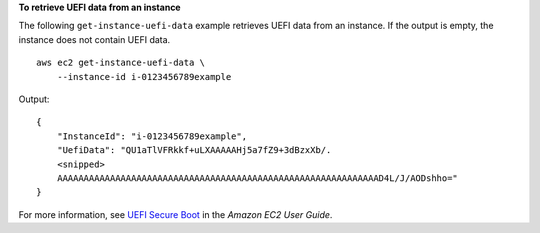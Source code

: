 **To retrieve UEFI data from an instance**

The following ``get-instance-uefi-data`` example retrieves UEFI data from an instance. If the output is empty, the instance does not contain UEFI data. ::

    aws ec2 get-instance-uefi-data \
        --instance-id i-0123456789example

Output::

    {
        "InstanceId": "i-0123456789example",
        "UefiData": "QU1aTlVFRkkf+uLXAAAAAHj5a7fZ9+3dBzxXb/.
        <snipped>
        AAAAAAAAAAAAAAAAAAAAAAAAAAAAAAAAAAAAAAAAAAAAAAAAAAAAAAAAAAAAAD4L/J/AODshho="
    }

For more information, see `UEFI Secure Boot <https://docs.aws.amazon.com/AWSEC2/latest/UserGuide/uefi-secure-boot.html>`__ in the *Amazon EC2 User Guide*.
